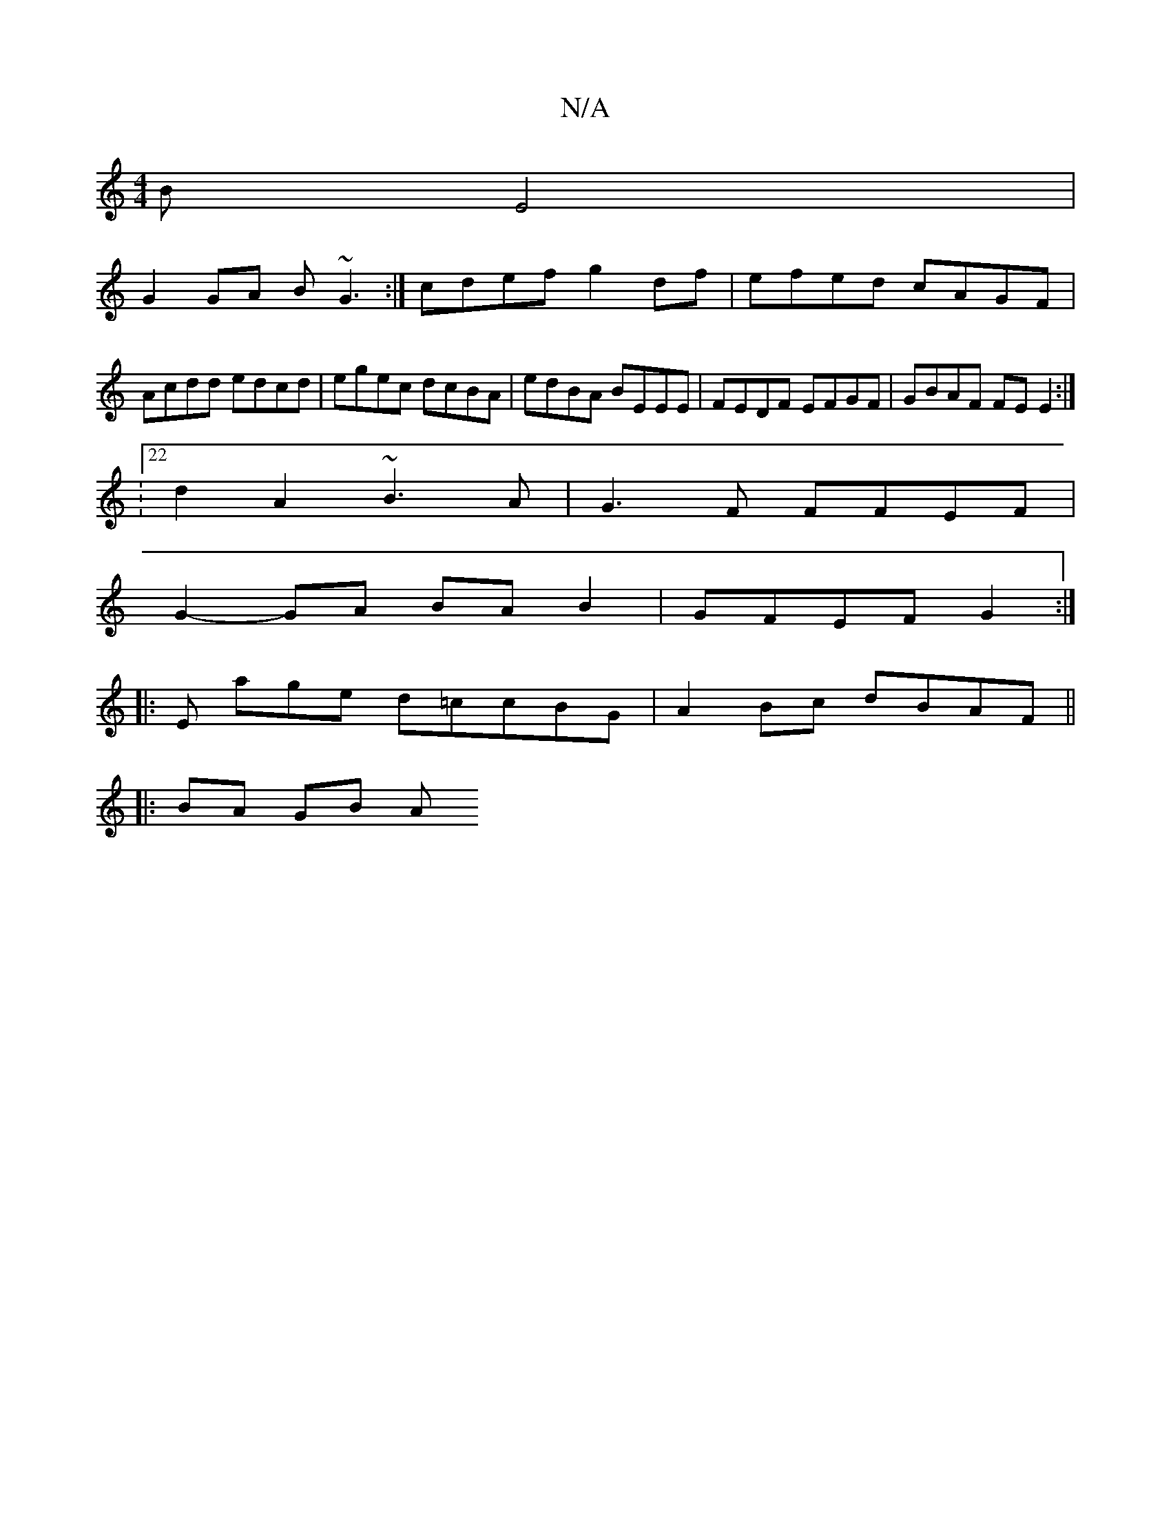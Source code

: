 X:1
T:N/A
M:4/4
R:N/A
K:Cmajor
B E4 |
G2 GA B ~G3 :| cdef g2 df | efed cAGF | Acdd edcd | egec dcBA | edBA BEEE |FEDF EFGF | GBAF FE E2 :|
:22d2 A2 ~B3 A | G3F FFEF |
G2-GA BA B2 | GFEF G2 :|
|:E age d=ccBG | A2Bc dBAF ||
|:BA GB A